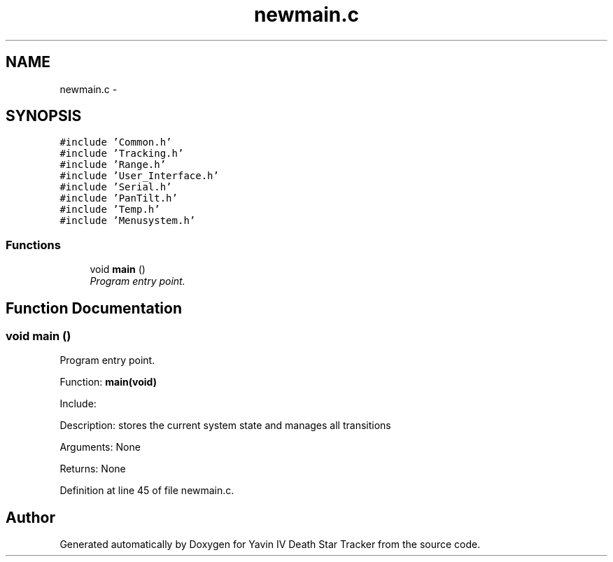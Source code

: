 .TH "newmain.c" 3 "Tue Oct 21 2014" "Version V1.0" "Yavin IV Death Star Tracker" \" -*- nroff -*-
.ad l
.nh
.SH NAME
newmain.c \- 
.SH SYNOPSIS
.br
.PP
\fC#include 'Common\&.h'\fP
.br
\fC#include 'Tracking\&.h'\fP
.br
\fC#include 'Range\&.h'\fP
.br
\fC#include 'User_Interface\&.h'\fP
.br
\fC#include 'Serial\&.h'\fP
.br
\fC#include 'PanTilt\&.h'\fP
.br
\fC#include 'Temp\&.h'\fP
.br
\fC#include 'Menusystem\&.h'\fP
.br

.SS "Functions"

.in +1c
.ti -1c
.RI "void \fBmain\fP ()"
.br
.RI "\fIProgram entry point\&. \fP"
.in -1c
.SH "Function Documentation"
.PP 
.SS "void main ()"

.PP
Program entry point\&. 
.PP
 Function: \fBmain(void)\fP
.PP
Include:
.PP
Description: stores the current system state and manages all transitions
.PP
Arguments: None
.PP
Returns: None 
.PP
Definition at line 45 of file newmain\&.c\&.
.SH "Author"
.PP 
Generated automatically by Doxygen for Yavin IV Death Star Tracker from the source code\&.
